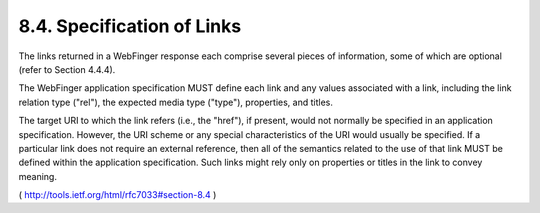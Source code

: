8.4.  Specification of Links
------------------------------------------------

The links returned in a WebFinger response each comprise several
pieces of information, some of which are optional 
(refer to Section 4.4.4).  

The WebFinger application specification MUST define each
link and any values associated with a link, including the link
relation type ("rel"), the expected media type ("type"), properties,
and titles.

The target URI to which the link refers (i.e., the "href"), if
present, would not normally be specified in an application
specification.  However, the URI scheme or any special
characteristics of the URI would usually be specified.  If a
particular link does not require an external reference, then all of
the semantics related to the use of that link MUST be defined within
the application specification.  Such links might rely only on
properties or titles in the link to convey meaning.

( http://tools.ietf.org/html/rfc7033#section-8.4 )


